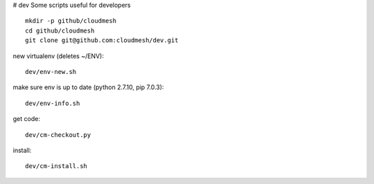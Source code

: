 # dev
Some scripts useful for developers

::

  mkdir -p github/cloudmesh
  cd github/cloudmesh
  git clone git@github.com:cloudmesh/dev.git

new virtualenv (deletes ~/ENV)::

  dev/env-new.sh
  
make sure env is up to date (python 2.7.10, pip 7.0.3)::

  dev/env-info.sh

get code::
  
  dev/cm-checkout.py

install::

  dev/cm-install.sh
  
